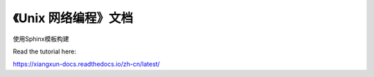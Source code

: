 《Unix 网络编程》文档
=======================================

使用Sphinx模板构建

Read the tutorial here:

https://xiangxun-docs.readthedocs.io/zh-cn/latest/
